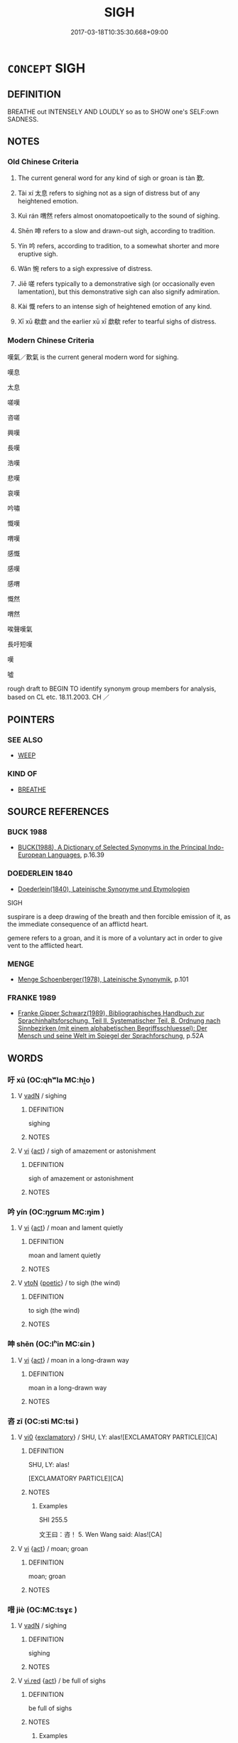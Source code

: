 # -*- mode: mandoku-tls-view -*-
#+TITLE: SIGH
#+DATE: 2017-03-18T10:35:30.668+09:00        
#+STARTUP: content
* =CONCEPT= SIGH
:PROPERTIES:
:CUSTOM_ID: uuid-8e70688d-527b-47e0-baa0-aeb5106a05ce
:SYNONYM+:  BREATHE OUT
:SYNONYM+:  EXHALE
:SYNONYM+:  GROAN
:SYNONYM+:  MOAN
:TR_ZH: 歎氣
:TR_OCH: 歎
:END:
** DEFINITION

BREATHE out INTENSELY AND LOUDLY so as to SHOW one's SELF:own SADNESS.

** NOTES

*** Old Chinese Criteria
1. The current general word for any kind of sigh or groan is tàn 歎.

2. Tài xí 太息 refers to sighing not as a sign of distress but of any heightened emotion.

3. Kuì rán 喟然 refers almost onomatopoetically to the sound of sighing.

4. Shēn 呻 refers to a slow and drawn-out sigh, according to tradition.

5. Yín 吟 refers, according to tradition, to a somewhat shorter and more eruptive sigh.

6. Wǎn 惋 refers to a sigh expressive of distress.

7. Jiē 嗟 refers typically to a demonstrative sigh (or occasionally even lamentation), but this demonstrative sigh can also signify admiration.

8. Kài 慨 refers to an intense sigh of heightened emotion of any kind.

9. Xī xū 欷歔 and the earlier xū xī 歔欷 refer to tearful sighs of distress.

*** Modern Chinese Criteria
嘆氣／歎氣 is the current general modern word for sighing.

嘆息

太息

嗟嘆

咨嗟

興嘆

長嘆

浩嘆

悲嘆

哀嘆

吟嘯

慨嘆

喟嘆

感慨

感嘆

感喟

慨然

喟然

唉聲嘆氣

長吁短嘆

嘆

噓

rough draft to BEGIN TO identify synonym group members for analysis, based on CL etc. 18.11.2003. CH ／

** POINTERS
*** SEE ALSO
 - [[tls:concept:WEEP][WEEP]]

*** KIND OF
 - [[tls:concept:BREATHE][BREATHE]]

** SOURCE REFERENCES
*** BUCK 1988
 - [[cite:BUCK-1988][BUCK(1988), A Dictionary of Selected Synonyms in the Principal Indo-European Languages]], p.16.39

*** DOEDERLEIN 1840
 - [[cite:DOEDERLEIN-1840][Doederlein(1840), Lateinische Synonyme und Etymologien]]

SIGH

suspirare is a deep drawing of the breath and then forcible emission of it, as the immediate consequence of an afflictd heart.

gemere refers to a groan, and it is more of a voluntary act in order to give vent to the afflicted heart.

*** MENGE
 - [[cite:MENGE][Menge Schoenberger(1978), Lateinische Synonymik]], p.101

*** FRANKE 1989
 - [[cite:FRANKE-1989][Franke Gipper Schwarz(1989), Bibliographisches Handbuch zur Sprachinhaltsforschung. Teil II. Systematischer Teil. B. Ordnung nach Sinnbezirken (mit einem alphabetischen Begriffsschluessel): Der Mensch und seine Welt im Spiegel der Sprachforschung]], p.52A

** WORDS
   :PROPERTIES:
   :VISIBILITY: children
   :END:
*** 吁 xū (OC:qhʷla MC:hi̯o )
:PROPERTIES:
:CUSTOM_ID: uuid-05130774-814b-44f3-99d2-860dfded6eda
:Char+: 吁(30,3/6) 
:GY_IDS+: uuid-df1ed55d-b85b-40ef-98d3-36686e98e4db
:PY+: xū     
:OC+: qhʷla     
:MC+: hi̯o     
:END: 
**** V [[tls:syn-func::#uuid-fed035db-e7bd-4d23-bd05-9698b26e38f9][vadN]] / sighing
:PROPERTIES:
:CUSTOM_ID: uuid-6d903db2-932f-41aa-8952-ff1a10c93989
:END:
****** DEFINITION

sighing

****** NOTES

**** V [[tls:syn-func::#uuid-c20780b3-41f9-491b-bb61-a269c1c4b48f][vi]] {[[tls:sem-feat::#uuid-f55cff2f-f0e3-4f08-a89c-5d08fcf3fe89][act]]} / sigh of amazement or astonishment
:PROPERTIES:
:CUSTOM_ID: uuid-a22d4dcf-ee7c-49e5-80a6-8fcb0ad6a0df
:END:
****** DEFINITION

sigh of amazement or astonishment

****** NOTES

*** 吟 yín (OC:ŋɡrɯm MC:ŋim )
:PROPERTIES:
:CUSTOM_ID: uuid-b166734b-a481-424c-9bc4-8a70c56bf0fa
:Char+: 吟(30,4/7) 
:GY_IDS+: uuid-b6d10567-4c18-43b8-81e7-f8328125041e
:PY+: yín     
:OC+: ŋɡrɯm     
:MC+: ŋim     
:END: 
**** V [[tls:syn-func::#uuid-c20780b3-41f9-491b-bb61-a269c1c4b48f][vi]] {[[tls:sem-feat::#uuid-f55cff2f-f0e3-4f08-a89c-5d08fcf3fe89][act]]} / moan and lament quietly
:PROPERTIES:
:CUSTOM_ID: uuid-7d3c96c4-950d-4897-bf86-f1768d2d628c
:END:
****** DEFINITION

moan and lament quietly

****** NOTES

**** V [[tls:syn-func::#uuid-fbfb2371-2537-4a99-a876-41b15ec2463c][vtoN]] {[[tls:sem-feat::#uuid-51e34132-6b64-4edd-861d-a83e3ff87306][poetic]]} / to sigh (the wind)
:PROPERTIES:
:CUSTOM_ID: uuid-7e6991de-22d0-48cb-a959-64174ceb6724
:END:
****** DEFINITION

to sigh (the wind)

****** NOTES

*** 呻 shēn (OC:lʰin MC:ɕin )
:PROPERTIES:
:CUSTOM_ID: uuid-2c3df0c2-0395-4cca-a5bf-28e7eaab85d4
:Char+: 呻(30,5/8) 
:GY_IDS+: uuid-90da68f7-1272-4566-8b06-5ac6f09b7284
:PY+: shēn     
:OC+: lʰin     
:MC+: ɕin     
:END: 
**** V [[tls:syn-func::#uuid-c20780b3-41f9-491b-bb61-a269c1c4b48f][vi]] {[[tls:sem-feat::#uuid-f55cff2f-f0e3-4f08-a89c-5d08fcf3fe89][act]]} / moan in a long-drawn way
:PROPERTIES:
:CUSTOM_ID: uuid-d1ad6f21-2863-4911-a87b-2312e621826c
:END:
****** DEFINITION

moan in a long-drawn way

****** NOTES

*** 咨 zī (OC:sti MC:tsi )
:PROPERTIES:
:CUSTOM_ID: uuid-49c164e2-6504-4b24-bcce-d1dfd716af5f
:Char+: 咨(30,6/9) 
:GY_IDS+: uuid-ef9d58d9-394e-444f-a0da-68bb6851d0ea
:PY+: zī     
:OC+: sti     
:MC+: tsi     
:END: 
**** V [[tls:syn-func::#uuid-a922807b-cc05-48ad-ae43-c0d30b9bb742][vi0]] {[[tls:sem-feat::#uuid-80c100cf-281f-43b5-bea3-891d842fd098][exclamatory]]} / SHU, LY: alas![EXCLAMATORY PARTICLE][CA]
:PROPERTIES:
:CUSTOM_ID: uuid-51f03e46-c565-486f-b0e6-a6af7fb18827
:END:
****** DEFINITION

SHU, LY: alas!

[EXCLAMATORY PARTICLE][CA]

****** NOTES

******* Examples
SHI 255.5

 文王曰：咨！ 5. Wen Wang said: Alas![CA]

**** V [[tls:syn-func::#uuid-c20780b3-41f9-491b-bb61-a269c1c4b48f][vi]] {[[tls:sem-feat::#uuid-f55cff2f-f0e3-4f08-a89c-5d08fcf3fe89][act]]} / moan; groan
:PROPERTIES:
:CUSTOM_ID: uuid-b1b7919d-3439-4c02-b283-2d85d7204555
:END:
****** DEFINITION

moan; groan

****** NOTES

*** 唶 jiè (OC:MC:tsɣɛ )
:PROPERTIES:
:CUSTOM_ID: uuid-857d3f03-3ee2-4ada-a503-f77c615e5482
:Char+: 唶(30,8/11) 
:GY_IDS+: uuid-ae58f1a5-ee08-4f79-8c96-6ae64283a815
:PY+: jiè     
:MC+: tsɣɛ     
:END: 
**** V [[tls:syn-func::#uuid-fed035db-e7bd-4d23-bd05-9698b26e38f9][vadN]] / sighing
:PROPERTIES:
:CUSTOM_ID: uuid-b23a64cd-41e2-45d3-b049-fa8854d1b83e
:END:
****** DEFINITION

sighing

****** NOTES

**** V [[tls:syn-func::#uuid-e627d1e1-0e26-4069-9615-1025ebb7c0a2][vi.red]] {[[tls:sem-feat::#uuid-f55cff2f-f0e3-4f08-a89c-5d08fcf3fe89][act]]} / be full of sighs
:PROPERTIES:
:CUSTOM_ID: uuid-98735efd-6951-481c-828d-0ec616dd3012
:END:
****** DEFINITION

be full of sighs

****** NOTES

******* Examples
HF 26.3.37

*** 喟 kuài (OC:khruuds MC:khɣɛi )
:PROPERTIES:
:CUSTOM_ID: uuid-59a26f6c-122f-40d7-908a-4e56635339cd
:Char+: 喟(30,9/12) 
:GY_IDS+: uuid-84350937-008e-4e63-af1b-44d2ba7688b3
:PY+: kuài     
:OC+: khruuds     
:MC+: khɣɛi     
:END: 
**** V [[tls:syn-func::#uuid-1c897df2-0961-449a-af49-ed08634b21c5][vi-V{SUFF}.adV]] / sigh
:PROPERTIES:
:CUSTOM_ID: uuid-6349a3da-db27-4367-bbc6-30a16258b423
:END:
****** DEFINITION

sigh

****** NOTES

******* Nuance
C: 喟然 (sighing) deeply

**** V [[tls:syn-func::#uuid-e627d1e1-0e26-4069-9615-1025ebb7c0a2][vi.red]] {[[tls:sem-feat::#uuid-f55cff2f-f0e3-4f08-a89c-5d08fcf3fe89][act]]} / sigh continuously or intensely;  be sighing
:PROPERTIES:
:CUSTOM_ID: uuid-2b554032-78c2-43fb-af1e-d395e5e8d3aa
:END:
****** DEFINITION

sigh continuously or intensely;  be sighing

****** NOTES

*** 嗟 jiē (OC:skal MC:tsɣɛ )
:PROPERTIES:
:CUSTOM_ID: uuid-748088e2-e92f-4b8b-858f-7e109b76b636
:Char+: 嗟(30,10/13) 
:GY_IDS+: uuid-6d0f3242-079d-4fa2-8a01-0eb060b8e324
:PY+: jiē     
:OC+: skal     
:MC+: tsɣɛ     
:END: 
**** N [[tls:syn-func::#uuid-76be1df4-3d73-4e5f-bbc2-729542645bc8][nab]] {[[tls:sem-feat::#uuid-f55cff2f-f0e3-4f08-a89c-5d08fcf3fe89][act]]} / sighing (in joy); rejoicing
:PROPERTIES:
:CUSTOM_ID: uuid-78beeb96-89a5-4002-924e-062459e3fea9
:END:
****** DEFINITION

sighing (in joy); rejoicing

****** NOTES

**** V [[tls:syn-func::#uuid-fed035db-e7bd-4d23-bd05-9698b26e38f9][vadN]] / sighing;    or: causing one to sigh
:PROPERTIES:
:CUSTOM_ID: uuid-f5f1239b-39de-44d3-89eb-1ff3b80d978f
:END:
****** DEFINITION

sighing;    or: causing one to sigh

****** NOTES

**** V [[tls:syn-func::#uuid-c20780b3-41f9-491b-bb61-a269c1c4b48f][vi]] {[[tls:sem-feat::#uuid-f55cff2f-f0e3-4f08-a89c-5d08fcf3fe89][act]]} / sigh, lament
:PROPERTIES:
:CUSTOM_ID: uuid-422cf21e-feba-47bb-8ebb-04951c64c700
:WARRING-STATES-CURRENCY: 5
:END:
****** DEFINITION

sigh, lament

****** NOTES

******* Examples
HF 26.3.37

**** V [[tls:syn-func::#uuid-a922807b-cc05-48ad-ae43-c0d30b9bb742][vi0]] {[[tls:sem-feat::#uuid-80c100cf-281f-43b5-bea3-891d842fd098][exclamatory]]} / alas!
:PROPERTIES:
:CUSTOM_ID: uuid-f41a9203-968d-4dc4-9778-c16496e2737d
:WARRING-STATES-CURRENCY: 5
:END:
****** DEFINITION

alas!

****** NOTES

******* Examples
HF 26.3.37

**** V [[tls:syn-func::#uuid-fbfb2371-2537-4a99-a876-41b15ec2463c][vtoN]] / heave a sigh about
:PROPERTIES:
:CUSTOM_ID: uuid-61213f84-f3ff-46ef-be00-097a26b65d06
:END:
****** DEFINITION

heave a sigh about

****** NOTES

*** 嗄 shà (OC:sqraas MC:ʂɣɛ )
:PROPERTIES:
:CUSTOM_ID: uuid-b947aa45-d807-4dd6-bbc2-28d728ac9e22
:Char+: 嗄(30,10/13) 
:GY_IDS+: uuid-eb04a2ad-ea34-4cbb-9898-a118ed9ed0b7
:PY+: shà     
:OC+: sqraas     
:MC+: ʂɣɛ     
:END: 
**** V [[tls:syn-func::#uuid-c20780b3-41f9-491b-bb61-a269c1c4b48f][vi]] {[[tls:sem-feat::#uuid-f55cff2f-f0e3-4f08-a89c-5d08fcf3fe89][act]]} / to sigh (as an expression of disapproval)
:PROPERTIES:
:CUSTOM_ID: uuid-4982f680-4839-4a6b-b48d-41d6473342c5
:END:
****** DEFINITION

to sigh (as an expression of disapproval)

****** NOTES

*** 歎 tàn (OC:mqhlaans MC:thɑn ) / 嘆 tàn (OC:mqhlaans MC:thɑn ) / 嘆 tān (OC:mqhlaan MC:thɑn )
:PROPERTIES:
:CUSTOM_ID: uuid-b071e947-17a8-4254-a7ce-42cc5d2016d7
:Char+: 歎(76,11/15) 
:Char+: 嘆(30,11/14) 
:Char+: 嘆(30,11/14) 
:GY_IDS+: uuid-c5e319eb-c8b7-476f-8a2d-a6a766098566
:PY+: tàn     
:OC+: mqhlaans     
:MC+: thɑn     
:GY_IDS+: uuid-adcb0851-7868-41d8-9ef9-a092e6cdbd06
:PY+: tàn     
:OC+: mqhlaans     
:MC+: thɑn     
:GY_IDS+: uuid-5e7543a6-0377-40a0-a16a-31ec3d800363
:PY+: tān     
:OC+: mqhlaan     
:MC+: thɑn     
:END: 
**** V [[tls:syn-func::#uuid-fbfb2371-2537-4a99-a876-41b15ec2463c][vtoN]] / to sigh about, heave sighs concerning (often sighs of admiration)
:PROPERTIES:
:CUSTOM_ID: uuid-dfbd95e1-e1c0-4288-bff3-20fb6a80e020
:WARRING-STATES-CURRENCY: 5
:END:
****** DEFINITION

to sigh about, heave sighs concerning (often sighs of admiration)

****** NOTES

******* Nuance
This may be fore sad or for positive and aesthetic reasons.

**** V [[tls:syn-func::#uuid-c20780b3-41f9-491b-bb61-a269c1c4b48f][vi]] {[[tls:sem-feat::#uuid-f55cff2f-f0e3-4f08-a89c-5d08fcf3fe89][act]]} / to sigh
:PROPERTIES:
:CUSTOM_ID: uuid-44fb795e-a9cf-46ba-8353-163c4a25f718
:WARRING-STATES-CURRENCY: 5
:END:
****** DEFINITION

to sigh

****** NOTES

******* Examples
SHI 197.2

 假寐永歎， I can only steal a moment 哀 sleep, and long I am sighing; [CA]

**** V [[tls:syn-func::#uuid-2a0ded86-3b04-4488-bb7a-3efccfa35844][vadV]] / with a sigh 歎曰
:PROPERTIES:
:CUSTOM_ID: uuid-27644ece-3f2b-45c9-b6a4-55bb1a5c4ee4
:WARRING-STATES-CURRENCY: 3
:END:
****** DEFINITION

with a sigh 歎曰

****** NOTES

**** V [[tls:syn-func::#uuid-ccee9f93-d493-43f0-b41f-64aa72876a47][vtoS]] / sigh about S
:PROPERTIES:
:CUSTOM_ID: uuid-5d006b76-1cb7-4ae1-9121-6108504e889f
:END:
****** DEFINITION

sigh about S

****** NOTES

**** N [[tls:syn-func::#uuid-76be1df4-3d73-4e5f-bbc2-729542645bc8][nab]] {[[tls:sem-feat::#uuid-f55cff2f-f0e3-4f08-a89c-5d08fcf3fe89][act]]} / sigh; sighs; sighing
:PROPERTIES:
:CUSTOM_ID: uuid-18540e9c-22d4-46d4-b23b-8f320da15548
:END:
****** DEFINITION

sigh; sighs; sighing

****** NOTES

*** 噫 yī (OC:qɯ MC:ʔɨ ) /  
:PROPERTIES:
:CUSTOM_ID: uuid-2d58b9bc-4e60-4d02-8787-649ced16efca
:Char+: 噫(30,13/16) 
:Char+: 意(61,9/13) 
:GY_IDS+: uuid-7df10ce4-577a-40e1-bc31-f381b17c3f64
:PY+: yī     
:OC+: qɯ     
:MC+: ʔɨ     
:END: 
**** SOURCE REFERENCES
***** HYDCD
 - [[cite:HYDCD][羅(1986-1994), 漢語大詞典]], p.4.913

**** V [[tls:syn-func::#uuid-a922807b-cc05-48ad-ae43-c0d30b9bb742][vi0]] {[[tls:sem-feat::#uuid-80c100cf-281f-43b5-bea3-891d842fd098][exclamatory]]} / negative: oh!
:PROPERTIES:
:CUSTOM_ID: uuid-4baff4ba-0b7f-4ea6-b971-1109ea3e651b
:END:
****** DEFINITION

negative: oh!

****** NOTES

******* Examples
ZHUANG 11.4.10 Guo Qingfan 390; Wang Shumin 396; Fang Yong 289; Chen Guying 284

 鴻蒙曰： "Ah!" 

 意！ said Vast Obscurity. [CA]

**** V [[tls:syn-func::#uuid-c20780b3-41f9-491b-bb61-a269c1c4b48f][vi]] {[[tls:sem-feat::#uuid-fb89939f-d6a2-48c3-88b0-7b07d04c3b34][regret]]} / sigh out of regret
:PROPERTIES:
:CUSTOM_ID: uuid-a1bc47ed-6133-4062-a60c-abc1faaf0c46
:WARRING-STATES-CURRENCY: 3
:END:
****** DEFINITION

sigh out of regret

****** NOTES

**** V [[tls:syn-func::#uuid-c20780b3-41f9-491b-bb61-a269c1c4b48f][vi]] / sigh out of admiration
:PROPERTIES:
:CUSTOM_ID: uuid-c0e8a22b-f9a4-44ba-923b-3adada1a034b
:WARRING-STATES-CURRENCY: 3
:END:
****** DEFINITION

sigh out of admiration

****** NOTES

*** 嚬 pín (OC:bin MC:bin )
:PROPERTIES:
:CUSTOM_ID: uuid-4d2539b4-d085-4f63-9802-5f44ae167d5d
:Char+: 嚬(30,16/19) 
:GY_IDS+: uuid-067b2cac-90dc-412f-8e7a-d269798d12c7
:PY+: pín     
:OC+: bin     
:MC+: bin     
:END: 
**** V [[tls:syn-func::#uuid-c20780b3-41f9-491b-bb61-a269c1c4b48f][vi]] {[[tls:sem-feat::#uuid-f55cff2f-f0e3-4f08-a89c-5d08fcf3fe89][act]]} / sigh
:PROPERTIES:
:CUSTOM_ID: uuid-f423b39b-295f-4bbe-bc7f-2f1ff6709bd8
:END:
****** DEFINITION

sigh

****** NOTES

*** 息 xī (OC:sqlɯɡ MC:sɨk )
:PROPERTIES:
:CUSTOM_ID: uuid-53ce10b0-7ce4-4276-a4dd-b088fc144b4d
:Char+: 息(61,6/10) 
:GY_IDS+: uuid-1449f71e-9ea1-432c-abb1-f546d4c0b531
:PY+: xī     
:OC+: sqlɯɡ     
:MC+: sɨk     
:END: 
**** V [[tls:syn-func::#uuid-c20780b3-41f9-491b-bb61-a269c1c4b48f][vi]] {[[tls:sem-feat::#uuid-f55cff2f-f0e3-4f08-a89c-5d08fcf3fe89][act]]} / heave a sigh; usually in 太息
:PROPERTIES:
:CUSTOM_ID: uuid-131151b2-d69d-4968-b5c5-f8294da0b0c3
:WARRING-STATES-CURRENCY: 5
:END:
****** DEFINITION

heave a sigh; usually in 太息

****** NOTES

******* Examples
HF 30.18.17 喟然太息 heaved a heavy sigh;

*** 惋 wǎn (OC:qoons MC:ʔʷɑn )
:PROPERTIES:
:CUSTOM_ID: uuid-59aced1c-53e1-43da-b3df-31e39b3dc444
:Char+: 惋(61,8/11) 
:GY_IDS+: uuid-105517aa-d8f1-47b6-a041-ae598fbeb58e
:PY+: wǎn     
:OC+: qoons     
:MC+: ʔʷɑn     
:END: 
**** V [[tls:syn-func::#uuid-c20780b3-41f9-491b-bb61-a269c1c4b48f][vi]] {[[tls:sem-feat::#uuid-f55cff2f-f0e3-4f08-a89c-5d08fcf3fe89][act]]} / sigh of regret and resentment
:PROPERTIES:
:CUSTOM_ID: uuid-9d8e5e27-4f7f-4f65-886a-be60e067ffdc
:WARRING-STATES-CURRENCY: 2
:END:
****** DEFINITION

sigh of regret and resentment

****** NOTES

*** 愾 kài (OC:khɯɯds MC:khɑi ) / 慨 kài (OC:khɯɯds MC:khɑi )
:PROPERTIES:
:CUSTOM_ID: uuid-d1baa9df-1a14-46e8-b36a-ce5dcabc1e82
:Char+: 愾(61,10/13) 
:Char+: 慨(61,9/12) 
:GY_IDS+: uuid-d4bc115b-69ab-401d-856d-46afaeced448
:PY+: kài     
:OC+: khɯɯds     
:MC+: khɑi     
:GY_IDS+: uuid-36c69b46-a8d7-499c-9ed2-5e0b60bc06d0
:PY+: kài     
:OC+: khɯɯds     
:MC+: khɑi     
:END: 
**** V [[tls:syn-func::#uuid-c20780b3-41f9-491b-bb61-a269c1c4b48f][vi]] {[[tls:sem-feat::#uuid-f55cff2f-f0e3-4f08-a89c-5d08fcf3fe89][act]]} / groan
:PROPERTIES:
:CUSTOM_ID: uuid-883c2ca9-c0aa-431b-8faa-5e0972080c7a
:WARRING-STATES-CURRENCY: 2
:END:
****** DEFINITION

groan

****** NOTES

**** N [[tls:syn-func::#uuid-76be1df4-3d73-4e5f-bbc2-729542645bc8][nab]] {[[tls:sem-feat::#uuid-f55cff2f-f0e3-4f08-a89c-5d08fcf3fe89][act]]} / sighs
:PROPERTIES:
:CUSTOM_ID: uuid-61c2a3c8-8d56-44fc-afa3-7ff176079824
:END:
****** DEFINITION

sighs

****** NOTES

*** 欷 xī (OC:qhlɯl MC:hɨi )
:PROPERTIES:
:CUSTOM_ID: uuid-496046cc-7a9e-4e6d-a598-249a11e7dbee
:Char+: 欷(76,7/11) 
:GY_IDS+: uuid-467a6020-0f53-41c7-a172-0d6be6c63fdc
:PY+: xī     
:OC+: qhlɯl     
:MC+: hɨi     
:END: 
**** V [[tls:syn-func::#uuid-c20780b3-41f9-491b-bb61-a269c1c4b48f][vi]] / poetic: be tearful, full of sighs
:PROPERTIES:
:CUSTOM_ID: uuid-2015b4e8-cef7-4fed-b3bc-25a5fba413b7
:END:
****** DEFINITION

poetic: be tearful, full of sighs

****** NOTES

******* Examples
CC 302

*** 欸 āi (OC:qɯɯ MC:ʔəi )
:PROPERTIES:
:CUSTOM_ID: uuid-0283d7e4-368b-4bdf-9767-8c5cf6580996
:Char+: 欸(76,7/11) 
:GY_IDS+: uuid-8e8c6af3-5a37-439a-ab03-a1e457efaa68
:PY+: āi     
:OC+: qɯɯ     
:MC+: ʔəi     
:END: 
**** V [[tls:syn-func::#uuid-a922807b-cc05-48ad-ae43-c0d30b9bb742][vi0]] {[[tls:sem-feat::#uuid-80c100cf-281f-43b5-bea3-891d842fd098][exclamatory]]} / post-Han: affirmative: oh!
:PROPERTIES:
:CUSTOM_ID: uuid-e090b2fb-f2db-4609-9f25-3ff0cf2e10ce
:WARRING-STATES-CURRENCY: 0
:END:
****** DEFINITION

post-Han: affirmative: oh!

****** NOTES

*** 咨嗟 zījiē (OC:sti skal MC:tsi tsɣɛ )
:PROPERTIES:
:CUSTOM_ID: uuid-fd72cc31-2616-4c9b-a5af-a27c8ed29abc
:Char+: 咨(30,6/9) 嗟(30,10/13) 
:GY_IDS+: uuid-ef9d58d9-394e-444f-a0da-68bb6851d0ea uuid-6d0f3242-079d-4fa2-8a01-0eb060b8e324
:PY+: zī jiē    
:OC+: sti skal    
:MC+: tsi tsɣɛ    
:END: 
**** V [[tls:syn-func::#uuid-c2560eab-8090-475f-9b7a-c80bd21d4938][VPtoS]] {[[tls:sem-feat::#uuid-c35896f5-92c7-4b54-b6c5-7219e8f0c20e][quotation]]} / sigh: S
:PROPERTIES:
:CUSTOM_ID: uuid-20296e5e-bced-4865-8eaa-0b03e16a21b7
:END:
****** DEFINITION

sigh: S

****** NOTES

*** 哽咽 gěngyàn (OC:kraaŋʔ qiins MC:kɣaŋ ʔen )
:PROPERTIES:
:CUSTOM_ID: uuid-22190f5a-9d52-4f38-b069-7b2801cde1e2
:Char+: 哽(30,7/10) 咽(30,6/9) 
:GY_IDS+: uuid-cbfd6d19-042f-4d7d-93a4-5df3749be9c1 uuid-5e3924ce-26a2-487c-81bd-4e409bb204c6
:PY+: gěng yàn    
:OC+: kraaŋʔ qiins    
:MC+: kɣaŋ ʔen    
:END: 
**** V [[tls:syn-func::#uuid-091af450-64e0-4b82-98a2-84d0444b6d19][VPi]] {[[tls:sem-feat::#uuid-f55cff2f-f0e3-4f08-a89c-5d08fcf3fe89][act]]} / sob violently
:PROPERTIES:
:CUSTOM_ID: uuid-514794da-62b1-4665-9db8-5f7ff8ab9969
:END:
****** DEFINITION

sob violently

****** NOTES

*** 喟歎 kuìtàn (OC:khruds mqhlaans MC:khi thɑn )
:PROPERTIES:
:CUSTOM_ID: uuid-7f4e08c6-98dc-42c4-b487-c1a99d234418
:Char+: 喟(30,9/12) 歎(76,11/15) 
:GY_IDS+: uuid-7b2aa86a-6976-48f1-b61a-01b33f137b21 uuid-c5e319eb-c8b7-476f-8a2d-a6a766098566
:PY+: kuì tàn    
:OC+: khruds mqhlaans    
:MC+: khi thɑn    
:END: 
**** V [[tls:syn-func::#uuid-819e81af-c978-4931-8fd2-52680e097f01][VPadV]] / sighing profusely
:PROPERTIES:
:CUSTOM_ID: uuid-c787d1ab-fe0f-42fb-9d90-15182f531a16
:END:
****** DEFINITION

sighing profusely

****** NOTES

*** 喟然 kuìrán (OC:khruds njen MC:khi ȵiɛn )
:PROPERTIES:
:CUSTOM_ID: uuid-ce7446d5-7551-4487-a5bd-7b3840c87590
:Char+: 喟(30,9/12) 然(86,8/12) 
:GY_IDS+: uuid-7b2aa86a-6976-48f1-b61a-01b33f137b21 uuid-8a15fd91-bd0f-4409-9544-18b3c2ea70d5
:PY+: kuì rán    
:OC+: khruds njen    
:MC+: khi ȵiɛn    
:END: 
COMPOUND TYPE: [[tls:comp-type::#uuid-783f58b6-c803-4964-bc72-aa39137c5e55][]]


**** V [[tls:syn-func::#uuid-efe577d1-de70-4d80-84d0-e92f482f3f3d][VPadS]] / with a deep sigh; mournfully
:PROPERTIES:
:CUSTOM_ID: uuid-67e17e86-b382-4944-9572-2919a489d541
:WARRING-STATES-CURRENCY: 4
:END:
****** DEFINITION

with a deep sigh; mournfully

****** NOTES

**** V [[tls:syn-func::#uuid-091af450-64e0-4b82-98a2-84d0444b6d19][VPi]] {[[tls:sem-feat::#uuid-f55cff2f-f0e3-4f08-a89c-5d08fcf3fe89][act]]} / utter a deep emotional sigh
:PROPERTIES:
:CUSTOM_ID: uuid-b206ecd7-159e-4dc4-8c23-2c89ffccc3f3
:WARRING-STATES-CURRENCY: 3
:END:
****** DEFINITION

utter a deep emotional sigh

****** NOTES

*** 嗟嘆 jiētàn (OC:skal mqhlaans MC:tsɣɛ thɑn )
:PROPERTIES:
:CUSTOM_ID: uuid-8e700d51-e75d-4ae8-8aea-4c51e10109a8
:Char+: 嗟(30,10/13) 嘆(30,11/14) 
:GY_IDS+: uuid-6d0f3242-079d-4fa2-8a01-0eb060b8e324 uuid-adcb0851-7868-41d8-9ef9-a092e6cdbd06
:PY+: jiē tàn    
:OC+: skal mqhlaans    
:MC+: tsɣɛ thɑn    
:END: 
**** N [[tls:syn-func::#uuid-db0698e7-db2f-4ee3-9a20-0c2b2e0cebf0][NPab]] {[[tls:sem-feat::#uuid-f55cff2f-f0e3-4f08-a89c-5d08fcf3fe89][act]]} / sighing
:PROPERTIES:
:CUSTOM_ID: uuid-2cffd510-b10e-4a1d-9a11-389efbdbcd36
:END:
****** DEFINITION

sighing

****** NOTES

**** V [[tls:syn-func::#uuid-819e81af-c978-4931-8fd2-52680e097f01][VPadV]] / with a sigh
:PROPERTIES:
:CUSTOM_ID: uuid-0ffd5bf2-9112-4699-a077-563e7775e2e3
:END:
****** DEFINITION

with a sigh

****** NOTES

**** V [[tls:syn-func::#uuid-091af450-64e0-4b82-98a2-84d0444b6d19][VPi]] {[[tls:sem-feat::#uuid-f55cff2f-f0e3-4f08-a89c-5d08fcf3fe89][act]]} / to sigh (in admiration or in despair)
:PROPERTIES:
:CUSTOM_ID: uuid-54a7dda0-3e06-45b8-819c-b6b0bc8370ec
:END:
****** DEFINITION

to sigh (in admiration or in despair)

****** NOTES

*** 嗟歎 jiētàn (OC:skal mqhlaans MC:tsɣɛ thɑn )
:PROPERTIES:
:CUSTOM_ID: uuid-17d06676-97e9-456b-80ac-6e72b94ae98b
:Char+: 嗟(30,10/13) 歎(76,11/15) 
:GY_IDS+: uuid-6d0f3242-079d-4fa2-8a01-0eb060b8e324 uuid-c5e319eb-c8b7-476f-8a2d-a6a766098566
:PY+: jiē tàn    
:OC+: skal mqhlaans    
:MC+: tsɣɛ thɑn    
:END: 
**** V [[tls:syn-func::#uuid-091af450-64e0-4b82-98a2-84d0444b6d19][VPi]] {[[tls:sem-feat::#uuid-f55cff2f-f0e3-4f08-a89c-5d08fcf3fe89][act]]} / sigh
:PROPERTIES:
:CUSTOM_ID: uuid-4c2a4658-b849-40f5-8066-54538f9d00e6
:END:
****** DEFINITION

sigh

****** NOTES

**** V [[tls:syn-func::#uuid-98f2ce75-ae37-4667-90ff-f418c4aeaa33][VPtoN]] / sigh in admiration of
:PROPERTIES:
:CUSTOM_ID: uuid-acb73825-7a13-4464-9de7-395718c48fb6
:END:
****** DEFINITION

sigh in admiration of

****** NOTES

*** 嘆服 tànfú (OC:mqhlaans bɯɡ MC:thɑn buk ) / 歎服 tànfú (OC:mqhlaans bɯɡ MC:thɑn buk )
:PROPERTIES:
:CUSTOM_ID: uuid-2bfb3bce-ff65-4103-a411-bf29ca334ef4
:Char+: 嘆(30,11/14) 服(74,4/8) 
:Char+: 歎(76,11/15) 服(74,4/8) 
:GY_IDS+: uuid-adcb0851-7868-41d8-9ef9-a092e6cdbd06 uuid-fe1297a5-6928-493e-8978-f1244d90a5ed
:PY+: tàn fú    
:OC+: mqhlaans bɯɡ    
:MC+: thɑn buk    
:GY_IDS+: uuid-c5e319eb-c8b7-476f-8a2d-a6a766098566 uuid-fe1297a5-6928-493e-8978-f1244d90a5ed
:PY+: tàn fú    
:OC+: mqhlaans bɯɡ    
:MC+: thɑn buk    
:END: 
**** V [[tls:syn-func::#uuid-091af450-64e0-4b82-98a2-84d0444b6d19][VPi]] {[[tls:sem-feat::#uuid-f55cff2f-f0e3-4f08-a89c-5d08fcf3fe89][act]]} / heave a sigh of admiration
:PROPERTIES:
:CUSTOM_ID: uuid-dd8de279-379e-4e1a-86bb-c88786c1fe7e
:END:
****** DEFINITION

heave a sigh of admiration

****** NOTES

*** 噓欷 xūxī (OC:qhla qhlɯl MC:hi̯ɤ hɨi )
:PROPERTIES:
:CUSTOM_ID: uuid-eec97271-663b-4b06-a9cb-e2aab695fd47
:Char+: 噓(30,11/14) 欷(76,7/11) 
:GY_IDS+: uuid-b78629e3-4f1b-4ee7-a9e2-a94499fa8a78 uuid-467a6020-0f53-41c7-a172-0d6be6c63fdc
:PY+: xū xī    
:OC+: qhla qhlɯl    
:MC+: hi̯ɤ hɨi    
:END: 
**** V [[tls:syn-func::#uuid-091af450-64e0-4b82-98a2-84d0444b6d19][VPi]] {[[tls:sem-feat::#uuid-f55cff2f-f0e3-4f08-a89c-5d08fcf3fe89][act]]} / sobbing
:PROPERTIES:
:CUSTOM_ID: uuid-bc8d860f-eca7-4b79-956b-63c5a06947a8
:END:
****** DEFINITION

sobbing

****** NOTES

*** 大息 dàxī (OC:daads sqlɯɡ MC:dɑi sɨk )
:PROPERTIES:
:CUSTOM_ID: uuid-19900a62-6866-4e9f-8b64-bca679cff309
:Char+: 大(37,0/3) 息(61,6/10) 
:GY_IDS+: uuid-ae3f9bb5-89cd-46d2-bc7a-cb2ef0e9d8d8 uuid-1449f71e-9ea1-432c-abb1-f546d4c0b531
:PY+: dà xī    
:OC+: daads sqlɯɡ    
:MC+: dɑi sɨk    
:END: 
**** V [[tls:syn-func::#uuid-091af450-64e0-4b82-98a2-84d0444b6d19][VPi]] {[[tls:sem-feat::#uuid-f55cff2f-f0e3-4f08-a89c-5d08fcf3fe89][act]]} / heave a deep sigh
:PROPERTIES:
:CUSTOM_ID: uuid-70241376-6b0b-473a-a3ee-177210d039d6
:END:
****** DEFINITION

heave a deep sigh

****** NOTES

*** 太息 tàixī (OC:thaads sqlɯɡ MC:thɑi sɨk )
:PROPERTIES:
:CUSTOM_ID: uuid-887b3005-d8d5-42ef-91e5-23dc1a94f6ad
:Char+: 太(37,1/4) 息(61,6/10) 
:GY_IDS+: uuid-8840febf-a68a-4d05-b42d-4681834b0dea uuid-1449f71e-9ea1-432c-abb1-f546d4c0b531
:PY+: tài xī    
:OC+: thaads sqlɯɡ    
:MC+: thɑi sɨk    
:END: 
**** V [[tls:syn-func::#uuid-091af450-64e0-4b82-98a2-84d0444b6d19][VPi]] {[[tls:sem-feat::#uuid-f55cff2f-f0e3-4f08-a89c-5d08fcf3fe89][act]]} / sigh (as a sign of hightened emotion)
:PROPERTIES:
:CUSTOM_ID: uuid-877224e7-1552-43d2-9704-1f755c2d817d
:WARRING-STATES-CURRENCY: 5
:END:
****** DEFINITION

sigh (as a sign of hightened emotion)

****** NOTES

*** 悲歎 bēitàn (OC:prɯl mqhlaans MC:pi thɑn ) / 悲嘆 bēitàn (OC:prɯl mqhlaans MC:pi thɑn )
:PROPERTIES:
:CUSTOM_ID: uuid-bfdd2339-86d6-42a3-b7f7-0611a9fb1edf
:Char+: 悲(61,8/12) 歎(76,11/15) 
:Char+: 悲(61,8/12) 嘆(30,11/14) 
:GY_IDS+: uuid-892c7455-3307-45ca-a2d2-ca585c175e4d uuid-c5e319eb-c8b7-476f-8a2d-a6a766098566
:PY+: bēi tàn    
:OC+: prɯl mqhlaans    
:MC+: pi thɑn    
:GY_IDS+: uuid-892c7455-3307-45ca-a2d2-ca585c175e4d uuid-adcb0851-7868-41d8-9ef9-a092e6cdbd06
:PY+: bēi tàn    
:OC+: prɯl mqhlaans    
:MC+: pi thɑn    
:END: 
**** V [[tls:syn-func::#uuid-091af450-64e0-4b82-98a2-84d0444b6d19][VPi]] {[[tls:sem-feat::#uuid-f55cff2f-f0e3-4f08-a89c-5d08fcf3fe89][act]]} / sigh
:PROPERTIES:
:CUSTOM_ID: uuid-f8ef78ed-3156-4a19-b38a-d067084dcaae
:END:
****** DEFINITION

sigh

****** NOTES

*** 憂吟 yōuyín (OC:qu ŋɡrɯm MC:ʔɨu ŋim )
:PROPERTIES:
:CUSTOM_ID: uuid-8f80e157-584a-4be0-b2f7-d69fe21d7786
:Char+: 憂(61,11/15) 吟(30,4/7) 
:GY_IDS+: uuid-2305f380-7238-431a-a131-6436147aa389 uuid-b6d10567-4c18-43b8-81e7-f8328125041e
:PY+: yōu yín    
:OC+: qu ŋɡrɯm    
:MC+: ʔɨu ŋim    
:END: 
**** V [[tls:syn-func::#uuid-091af450-64e0-4b82-98a2-84d0444b6d19][VPi]] {[[tls:sem-feat::#uuid-f55cff2f-f0e3-4f08-a89c-5d08fcf3fe89][act]]} / sigh as a sign of profound worry
:PROPERTIES:
:CUSTOM_ID: uuid-8c244b8f-e809-4b9f-a52a-c919d5e18f3c
:END:
****** DEFINITION

sigh as a sign of profound worry

****** NOTES

*** 欷歔 xīxū (OC:qhlɯl qhla MC:hɨi hi̯ɤ )
:PROPERTIES:
:CUSTOM_ID: uuid-7a80d8c2-7efa-4acc-ac7c-83d36d97ca44
:Char+: 欷(76,7/11) 歔(76,12/16) 
:GY_IDS+: uuid-467a6020-0f53-41c7-a172-0d6be6c63fdc uuid-badb44b3-681e-4aa8-b2cd-bc8a57a1aef4
:PY+: xī xū    
:OC+: qhlɯl qhla    
:MC+: hɨi hi̯ɤ    
:END: 
**** V [[tls:syn-func::#uuid-091af450-64e0-4b82-98a2-84d0444b6d19][VPi]] {[[tls:sem-feat::#uuid-f55cff2f-f0e3-4f08-a89c-5d08fcf3fe89][act]]} / be tearful and full of sighs
:PROPERTIES:
:CUSTOM_ID: uuid-790828ea-aecd-4137-afc9-48567330d716
:WARRING-STATES-CURRENCY: 3
:END:
****** DEFINITION

be tearful and full of sighs

****** NOTES

*** 歎息 tànxī (OC:mqhlaans sqlɯɡ MC:thɑn sɨk )
:PROPERTIES:
:CUSTOM_ID: uuid-8abda863-febe-490a-b24a-3afd04f2edb5
:Char+: 歎(76,11/15) 息(61,6/10) 
:GY_IDS+: uuid-c5e319eb-c8b7-476f-8a2d-a6a766098566 uuid-1449f71e-9ea1-432c-abb1-f546d4c0b531
:PY+: tàn xī    
:OC+: mqhlaans sqlɯɡ    
:MC+: thɑn sɨk    
:END: 
**** N [[tls:syn-func::#uuid-db0698e7-db2f-4ee3-9a20-0c2b2e0cebf0][NPab]] {[[tls:sem-feat::#uuid-f55cff2f-f0e3-4f08-a89c-5d08fcf3fe89][act]]} / sighs
:PROPERTIES:
:CUSTOM_ID: uuid-df1b66a3-83f8-408c-8784-a15615ec2c6a
:END:
****** DEFINITION

sighs

****** NOTES

**** V [[tls:syn-func::#uuid-091af450-64e0-4b82-98a2-84d0444b6d19][VPi]] {[[tls:sem-feat::#uuid-f55cff2f-f0e3-4f08-a89c-5d08fcf3fe89][act]]} / sigh
:PROPERTIES:
:CUSTOM_ID: uuid-d95af0cd-04bb-417c-be62-ed1cd6da6178
:END:
****** DEFINITION

sigh

****** NOTES

*** 歔欷 xūxī (OC:qhla qhlɯl MC:hi̯ɤ hɨi )
:PROPERTIES:
:CUSTOM_ID: uuid-1a89d610-7546-461f-93c7-051cef89ead8
:Char+: 歔(76,12/16) 欷(76,7/11) 
:GY_IDS+: uuid-badb44b3-681e-4aa8-b2cd-bc8a57a1aef4 uuid-467a6020-0f53-41c7-a172-0d6be6c63fdc
:PY+: xū xī    
:OC+: qhla qhlɯl    
:MC+: hi̯ɤ hɨi    
:END: 
**** V [[tls:syn-func::#uuid-091af450-64e0-4b82-98a2-84d0444b6d19][VPi]] / be tearful and full of sighs
:PROPERTIES:
:CUSTOM_ID: uuid-98991ee7-970b-4ab0-978b-95f0d693a79f
:END:
****** DEFINITION

be tearful and full of sighs

****** NOTES

** BIBLIOGRAPHY
bibliography:../core/tlsbib.bib
